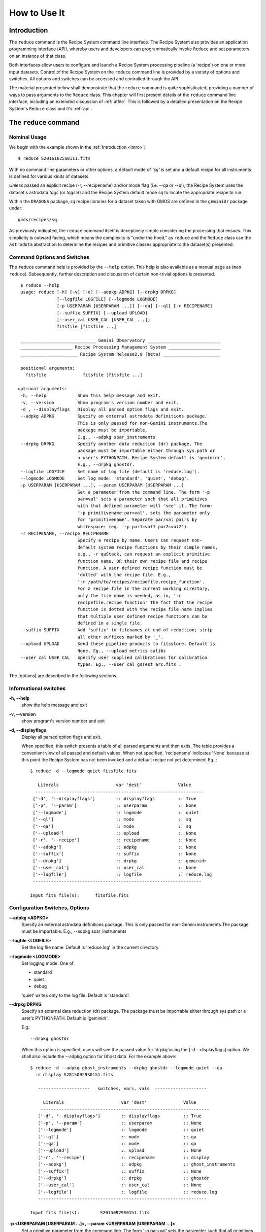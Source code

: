 .. howto.rst
.. include discuss

.. _howto:

How to Use It
=============

Introduction
------------

The ``reduce`` command is the Recipe System command line interface. The Recipe
System also provides an application programming interface (API), whereby users
and developers can programmatically invoke ``Reduce`` and set parameters on an 
instance of that class.

Both interfaces allow users to configure and launch a Recipe System processing 
pipeline (a 'recipe') on one or more input datasets. Control of the Recipe System 
on the ``reduce`` command line is provided by a variety of options and switches. 
All options and switches can be accessed and controlled through the API.

The material presented below shall demonstrate that the ``reduce`` command is 
quite sophisticated, providing a number of ways to pass arguments to the 
``Reduce`` class. This chapter will first present details of the ``reduce`` 
command line interface, including an extended discussion of :ref:`atfile`. This 
is followed by a detailed presentation on the Recipe System's ``Reduce`` class and
it's :ref:`api`.

The ``reduce`` command
----------------------

Nominal Usage
+++++++++++++
We begin with the example shown in the :ref:`Introduction <intro>`::

  $ reduce S20161025S0111.fits

With no command line parameters or other options, a default mode of `'sq'` 
is set and a default recipe for all instruments is defined for various kinds of
datasets.

*Unless* passed an explicit recipe (-r, --recipename) and/or mode flag
(i.e. --qa or --ql), the Recipe System uses the dataset's astrodata `tags`
(or `tagset`) and the Recipe System default mode `sq` to locate the appropriate
recipe to run.

Within the ``DRAGONS`` package, `sq` recipe libraries for a dataset taken
with GMOS are defined in the ``geminidr`` package under::

  gmos/recipes/sq

As previously indicated, the ``reduce`` command itself is deceptively simple
considering the processing that ensues. This simplicity is outward facing, which
means the complexity is "under the hood," as ``reduce`` and the ``Reduce`` class
use the ``astrodata`` abstraction to determine the recipes and primitive classes
appropriate to the dataset(s) presented.

Command Options and Switches
++++++++++++++++++++++++++++

The ``reduce`` command help is provided by the ``--help`` option. This help is 
also available as a manual page as (``man reduce``). Subsequently, further 
description and discussion of certain non-trivial options is presented. ::

  $ reduce --help
  usage: reduce [-h] [-v] [-d] [--adpkg ADPKG] [--drpkg DRPKG]
                [--logfile LOGFILE] [--logmode LOGMODE]
		[-p USERPARAM [USERPARAM ...]] [--qa] [--ql] [-r RECIPENAME]
		[--suffix SUFFIX] [--upload UPLOAD]
		[--user_cal USER_CAL [USER_CAL ...]]
		fitsfile [fitsfile ...]

  _____________________________ Gemini Observatory ____________________________
  ____________________ Recipe Processing Management System ____________________
  ______________________ Recipe System Release2.0 (beta) ______________________

  positional arguments:
    fitsfile              fitsfile [fitsfile ...]

 optional arguments:
  -h, --help            Show this help message and exit.
  -v, --version         Show program's version number and exit.
  -d , --displayflags   Display all parsed option flags and exit.
  --adpkg ADPKG         Specify an external astrodata definitions package.
                        This is only passed for non-Gemini instruments.The
                        package must be importable.
			E.g., --adpkg soar_instruments
  --drpkg DRPKG         Specify another data reduction (dr) package. The
                        package must be importable either through sys.path or
                        a user's PYTHONPATH. Recipe System default is 'geminidr'.
                        E.g., --drpkg ghostdr.
  --logfile LOGFILE     Set name of log file (default is 'reduce.log').
  --logmode LOGMODE     Set log mode: 'standard', 'quiet', 'debug'.
  -p USERPARAM [USERPARAM ...], --param USERPARAM [USERPARAM ...]
                        Set a parameter from the command line. The form '-p
                        par=val' sets a parameter such that all primitives
                        with that defined parameter will 'see' it. The form:
                        '-p primitivename:par=val', sets the parameter only
                        for 'primitivename'. Separate par/val pairs by
                        whitespace: (eg. '-p par1=val1 par2=val2').
  -r RECIPENAME, --recipe RECIPENAME
                        Specify a recipe by name. Users can request non-
                        default system recipe functions by their simple names,
                        e.g., -r qaStack, can request an explicit primitive 
			function name, OR their own recipe file and recipe 
			function. A user defined recipe function must be 
			'dotted' with the recipe file. E.g.,
			'-r /path/to/recipes/recipefile.recipe_function'.
			For a recipe file in the current working directory,
                        only the file name is needed, as in, '-r
                        recipefile.recipe_function' The fact that the recipe
                        function is dotted with the recipe file name implies
                        that multiple user defined recipe functions can be
                        defined in a single file.
  --suffix SUFFIX       Add 'suffix' to filenames at end of reduction; strip
                        all other suffixes marked by '_'.
  --upload UPLOAD       Send these pipeline products to fitsstore. Default is
                        None. Eg., --upload metrics calibs
  --user_cal USER_CAL   Specify user supplied calibrations for calibration
                        types. Eg., --user_cal gsTest_arc.fits .

The [options] are described in the following sections.

Informational switches
++++++++++++++++++++++
**-h, --help**
    show the help message and exit

**-v, --version**
    show program's version number and exit

**-d, --displayflags**
    Display all parsed option flags and exit.

    When specified, this switch presents a table of all parsed arguments and then
    exits. The table provides a convenient view of all passed and default values.
    When not specified, 'recipename' indicates 'None' because at this point the
    Recipe System has not been invoked and a default recipe not yet determined.
    Eg.,::

       $ reduce -d --logmode quiet fitsfile.fits

	  Literals			var 'dest'		Value
	 -----------------------------------------------------------------
	['-d', '--displayflags']        :: displayflags         :: True
	['-p', '--param']               :: userparam            :: None
	['--logmode']                   :: logmode              :: quiet
	['--ql']                        :: mode                 :: sq
	['--qa']                        :: mode                 :: sq
	['--upload']                    :: upload               :: None
	['-r', '--recipe']              :: recipename           :: None
	['--adpkg']                     :: adpkg                :: None
	['--suffix']                    :: suffix               :: None
	['--drpkg']                     :: drpkg                :: geminidr
	['--user_cal']                  :: user_cal             :: None
	['--logfile']                   :: logfile              :: reduce.log
	-----------------------------------------------------------------

       Input fits file(s):	fitsfile.fits

.. _options:

Configuration Switches, Options
+++++++++++++++++++++++++++++++
**--adpkg <ADPKG>**
    Specify an external astrodata definitions package. This is only passed for
    non-Gemini instruments.The package must be importable.
    E.g., --adpkg soar_instruments

**--logfile <LOGFILE>**
    Set the log file name. Default is 'reduce.log' in the current directory.

**--logmode <LOGMODE>**
    Set logging mode. One of

    * standard
    * quiet
    * debug

    'quiet' writes only to the log file. Default is 'standard'.

**--drpkg DRPKG**
    Specify an external data reduction (dr) package. The package must be
    importable either through sys.path or a user's PYTHONPATH.
    Default is 'geminidr'.

    E.g.::

      --drpkg ghostdr

    When this option is specified, users will see the passed value for 
    'drpkg'using the [-d --displayflags] option. We shall also include the
    --adpkg option for Ghost data. For the example above::

     $ reduce -d --adpkg ghost_instruments --drpkg ghostdr --logmode quiet --qa
       -r display S20150929S0151.fits

        --------------------   switches, vars, vals  --------------------

	  Literals			var 'dest'		Value
	 -----------------------------------------------------------------
	['-d', '--displayflags']        :: displayflags         :: True
	['-p', '--param']               :: userparam            :: None
	['--logmode']                   :: logmode              :: quiet
	['--ql']                        :: mode                 :: qa
	['--qa']                        :: mode                 :: qa
	['--upload']                    :: upload               :: None
	['-r', '--recipe']              :: recipename           :: display
	['--adpkg']                     :: adpkg                :: ghost_instruments
	['--suffix']                    :: suffix               :: None
	['--drpkg']                     :: drpkg                :: ghostdr
	['--user_cal']                  :: user_cal             :: None
	['--logfile']                   :: logfile              :: reduce.log
	-----------------------------------------------------------------

     Input fits file(s):	S20150929S0151.fits

**-p <USERPARAM [USERPARAM ...]>, --param <USERPARAM [USERPARAM ...]>**
    Set a primitive parameter from the command line. The form '-p par=val' sets 
    the parameter such that all primitives will 'see' it. The form

    ``-p primitivename:par=val``

    sets the parameter such that it applies only when the primitive is 
    'primitivename'. Separate parameter-value pairs by whitespace: 
    (eg. '-p par1=val1 par2=val2')

    See Sec. :ref:`userpars`, for more information on these values.

**-r <RECIPENAME>, --recipe <RECIPENAME>**
    Specify a recipe by name. Users can request non-default system recipe 
    functions by their simple names, e.g., ``-r qaStack``, OR may specify
    their own recipe file and recipe function. A user defined recipe function 
    must be 'dotted' with the recipe file.

    E.g.
    ::

      -r /path/to/recipes/recipefile.recipe_function

    For a recipe file in the current working directory (cwd), only the file name 
    is needed
    ::

     -r recipefile.recipe_function

    The fact that the recipe function is dotted with the recipe file name implies 
    that multiple user defined recipe functions can be defined in a single file.

    Readers should understand that these recipe files must be *python modules* 
    and named accordingly. I.e., in the example above, 'recipefile' is a 
    python module named, ``'recipefile.py'``

    Finally, the specified recipe can be an *actual primitive function name*::

      -r display

    and the Recipe System will display the dataset in an open and available 
    viewer, such as ds9. 

**--suffix <SUFFIX>**
    Add 'suffix' to output filenames at end of reduction.

**--upload**
    Send the following pipeline products to fitsstore. Default is None.
    E.g.::

      --upload metrics calibs

    OR equivalently::

      --upload=metrics,calibs

**--user_cal <USER_CAL [USER_CAL ...]>**
    The option allows users to provide their own calibrations to ``reduce``.
    Add a calibration to User Calibration Service.
    E.g.::

     --user_cal wcal/gsTest_arc.fits

.. _userpars:

Overriding Primitive Parameters
+++++++++++++++++++++++++++++++

In some cases, users may wish to change the functional behaviour of certain 
processing steps, such as changing default parameters of primitive functions.

Each primitive has a set of system-defined parameters, which are used to control 
functional behaviour of the primitive. Users can adjust parameter values from the 
reduce command line with the option,

    **-p, --param**

Parameters and values specified through the **-p, --param** option will `override` 
the parameter default value and may alter default behaviour of the 
primitive accessing this parameter. A user may pass several parameter-value pairs 
with this option.

Eg.::

  $ reduce -p operation=mean high_reject=4 low_reject=2 S20161025S0111.fits

User-specified parameter values can be focused on one primitive. For example, 
if a parameter applies to more than one primitive, like ``operation``, you can 
explicitly direct a new parameter value to a particular primitive. The 'detection 
threshold' has a defined default, but a user may alter this parameter default to 
change the source detection behaviour::

 $ reduce -p stackFlats:operation=mean high_reject=4 low_reject=2 S20161025S0111.fits 

How is this command line parsed? The ``operation`` parameter for the ``stackFlats``
primitive function is set to ``mean``. All other primitives having an "operation"
parameter are unaffected, while the ``high_reject`` and ``low_reject`` parameters
remain unqualified and applicable to all primitive parameters with the same name.

.. _atfile:

The @file facility
++++++++++++++++++

The reduce command line interface supports what might be called an 'at-file' 
facility (users and readers familiar with IRAF will recognize this facility). 
This facility allows users to provide any and all command line options and flags 
to ``reduce`` in an acsii text file and the example command in the previous section
can be written into a file. Here, we write the following into a file called 
``reduce_args.par``::

  -p 
  stackFlats:operation=mean 
  high_reject=4 
  low_reject=2

And now the ``reduce`` command looks like, ::

  $ reduce @reduce_args.par S20161025S0111.fits

By passing an @file to ``reduce`` on the command line, users can encapsulate all 
the options and positional arguments they might wish to specify in a single 
@file. It is possible to use multiple @files and even to embed one or more 
@files in another. The parser opens all files sequentially and parses
all arguments in the same manner as if they were specified on the command line.
Essentially, an @file is some or all of the command line and parsed identically.

To further illustrate the convenience provided by an '@file', we'll continue 
with an example `reduce` command line that has even more arguments. We will 
also include new positional arguments, i.e., file names::

  $ reduce -p stackFlats:operation=mean high_reject=4 low_reject=2 
    -r recipe.ArgsTest S20130616S0019.fits N20100311S0090.fits

Ungainly, to be sure. Here, two (2) `user parameters` are being specified 
with **-p**, a `recipe` with **-r**, and a --qa argument is specified for 'qa'
recipes. This can be wrapped in a plain text @file called, for example,
`reduce_args.par`::

   S20130616S0019.fits
   N20100311S0090.fits
   --param
   stackFlats:operation=mean
   high_reject=4
   low_reject=2 
   -r recipe.ArgsTests

This then turns the previous reduce command line into something a little more 
`keyboard friendly`::

  $ reduce @reduce_args.par

The order of arguments in an @file is irrelevant, as is the file's name. The above 
file could be thus written like::

  -r recipe.ArgsTests
  --param
  stackFlats:operation=mean
  high_reject=4
  low_reject=2
  S20130616S0019.fits
  N20100311S0090.fits

Comments are accommodated, both as full line and in-line with the ``#``
character.  White space is the only significant separator of arguments: spaces,
tabs, newlines are all equivalent when argument parsing.  This means
the user can "arrange" their @file for clarity.

Here's a more readable version of the file from the previous example
using comments and tabulation::

    # reduce parameter file
    # Gemini Observatory DRAGONS

    # Spec the recipe
    -r 
        recipe.ArgsTests         # test recipe
    
    # primitive parameters here
    --param
        stackFlats:operation=mean
	high_reject=4
	low_reject=2

    S20130616S0019.fits
    N20100311S0090.fits

All these examples of ``reduce_args.par`` are equivalently parsed, which
users may check by adding the **-d** flag::

  $ reduce -d @redpars.par
  
  --------------------   switches, vars, vals  --------------------

  Literals			var 'dest'		Value
  -----------------------------------------------------------------
  ['-d', '--displayflags']        :: displayflags     :: True
  ['-p', '--param']               :: userparam        :: ['stackFlats:operation=mean',
                                                          'high_reject=4', 'low_reject=2']
  ['--logmode']                   :: logmode          :: standard
  ['--ql']                        :: mode             :: sq
  ['--qa']                        :: mode             :: sq
  ['--upload']                    :: upload           :: None
  ['-r', '--recipe']              :: recipename       :: recipe.ArgsTests
  ['--adpkg']                     :: adpkg            :: None
  ['--suffix']                    :: suffix           :: None
  ['--drpkg']                     :: drpkg            :: geminidr
  ['--user_cal']                  :: user_cal         :: None
  ['--logfile']                   :: logfile          :: reduce.log
  -----------------------------------------------------------------

  Input fits file(s):	S20130616S0019.fits
  Input fits file(s):	N20100311S0090.fits

Recursive @file processing
++++++++++++++++++++++++++

As implemented, the @file facility will recursively handle, and process 
correctly, other @file specifications that appear in a passed @file or 
on the command line. For example, we may have another file containing a 
list of fits files, separating the command line flags from the positional 
arguments.

We have a plain text 'fitsfiles' file containing the line::

  test_data/S20130616S0019.fits

We can indicate that this file is to be consumed with the prefix character 
"@" as well. In this case, we'll name the @file 'parfile', and which could 
be written as::

  # reduce test parameter file 
  
  @fitsfiles             # file with fits files

  # primitive parameters.  
  --param
  stackFlats:operation=mean
  high_reject=4
  low_reject=2 

  # Spec the recipe
  -r recipe.ArgTests

The parser will open and read the @fitsfiles, consuming those lines in the 
same way as any other command line arguments. Indeed, such a file need not only 
contain fits files (positional arguments), but other arguments as well. This is
recursive. That is, the @fitsfiles can contain other at-files", which can contain
other "at-files", which can contain ..., etc. These will be processed
serially.

As stipulated earlier, because the @file facility provides arguments equivalent
to those that appear on the command line, employment of this facility means that
a reduce command line could assume the form::

   $ reduce @parfile @fitsfiles

or equally::

   $ reduce @fitsfiles @parfile

where 'parfile' could contain the flags and user parameters, and 'fitsfiles'
could contain a list of datasets.

Eg., fitsfiles comprises the one line::

  test_data/N20100311S0090.fits

while parfile holds all other specifications::

  # reduce test parameter file
  # GDPSG
  
  # primitive parameters.
  --param 
    stackFlats:operation=mean
    high_reject=4
    low_reject=2 

  # Spec the recipe
  -r recipe.ArgTests

The @file does not need to be located in the current directory.  Normal directory 
path syntax applies, for example::

   reduce @../../parfile @fitsfile

Overriding @file values
+++++++++++++++++++++++
The ``reduce`` application employs a customized command line parser such that 
the command line option 

**-p** or **--param**

will accumulate a set of parameters `or` override a particular parameter. 
This may be seen when a parameter is specified in a user @file and then 
specified on the command line. For unitary value arguments, the command line 
value will `override` the @file value.

It is further specified that if one or more datasets (i.e. positional arguments) 
are passed on the command line, `all fits files appearing as positional arguments` 
`in the parameter file will be replaced by the command line arguments.`

Using the parfile above,

Eg. 1)  Accumulate a new parameter::

  $ reduce @parfile --param FOO=BARSOOM
  
  parsed options:
  ---------------
  FITS files:    ['S20130616S0019.fits', 'N20100311S0090.fits']
  Parameters:    stackFlats:operation=mean, high_reject=4, low_reject=2, FOO=BARSOOM
  RECIPE:        recipe.ArgsTest

Eg. 2) Override a parameter in the @file::

  $ reduce @parfile --param high_reject=5
  
  parsed options:
  ---------------
  FITS files:    ['S20130616S0019.fits', 'N20100311S0090.fits']
  Parameters:    stackFlats:operation=mean, high_reject=5, low_reject=2
  RECIPE:        recipe.ArgsTest

Eg. 3) Override the recipe::

  $ reduce @parfile -r recipe.FOO
  
  parsed options:
  ---------------
  FITS files:    ['S20130616S0019.fits', 'N20100311S0090.fits']
  Parameters:    stackFlats:operation=mean, high_reject=4, low_reject=2
  RECIPE:        recipe.FOO

Eg. 4) Override a recipe and specify another fits file. The file names in 
the @file will be ignored::

  $ reduce @parfile -r recipe.FOO test_data/N20100311S0090_1.fits
  
  parsed options:
  ---------------
  FITS files:    ['test_data/N20100311S0090_1.fits']
  Parameters:    stackFlats:operation=mean, high_reject=4, low_reject=2
  RECIPE:        recipe.FOO

.. _api:

Application Programming Interface (API)
---------------------------------------
This section describes and discusses the programmatic interface available on the 
class Reduce.  This section is for advanced users wishing to code using the 
``Reduce`` class, rather than using ``reduce`` at the command line.

The ``reduce`` application is essentially a skeleton script providing the 
described command line interface. After parsing the command line, the script 
then passes the parsed arguments to its main() function, which in turn calls 
the Reduce() class constructor with "args". The Reduce class is scriptable by
users as the following discussion illustrates.

Class Reduce, the runr() method, and logging
++++++++++++++++++++++++++++++++++++++++++++

The Reduce class is defined under ``DRAGONS`` in the ``recipe_system.reduction``
module, ``coreReduce.py``.

The Reduce class is importable and provides settable attributes and a callable 
that can be used programmatically. Callers need not supply an "args" parameter 
to the class initializer, i.e. __init__(). An instance of Reduce will have all 
the same arguments as in a command line scenario, available as attributes on the 
instance. Once an instance of Reduce is instantiated and instance attributes 
set as needed, there is one public method to call, **runr()**. This is the only 
public method on the class.

E.g.,

>>> from recipe_system.reduction.coreReduce import Reduce
>>> myreduce = Reduce()
>>> myreduce.files
[]
>>> myreduce.files.append('S20130616S0019.fits')
>>> myreduce.files
['S20130616S0019.fits']

Or callers may simply set the ``files`` attribute to be an existing list of files

>>> fits_list = ['FOO.fits', 'BAR.fits']
>>> myreduce.files = fits_list

On the command line, you can specify a recipe with the ``-r`` [ ``--recipe`` ]
flag. Programmatically, callers set the recipe directly::

>>> myreduce.recipename = 'recipe.MyRecipe'

All other properties and  attributes on the API may be set in standard pythonic 
ways. See Appendix :ref:`Class Reduce: Settable properties and attributes <props>` 
for further discussion and more examples.

Neither ``coreReduce`` nor the Reduce class initializes any logging activity. This
is the responsibility of outside parties. Should you wish to log the processing
steps -- probably true -- you will have to initialize your own "logger". You are
free to provide your own logger, or you can use the fully defined logger provided
in  *DRAGONS*. It is recommended that you use this system logger, as the 
``reduce`` command line options, and corresponding Reduce attributes, are tuned
to use the *DRAGONS* logger. You will see logger configuration calls in
the examples below. For details on how to configure this logger, see 
:ref:`Using the logger <logger>`.


Call the runr() method
^^^^^^^^^^^^^^^^^^^^^^

Once you are satisfied that all attributes are set to the desired values, and 
the logger is configured, the runr() method on the "reduce" instance may then be
called. The following brings the examples above into one "end-to-end" use of 
Reduce and logutils::

  >>> from recipe_system.reduction.coreReduce import Reduce
  >>> from gempy.utils import logutils
  >>> reduce = Reduce()
  >>> reduce.files.append('S20130616S0019.fits')
  >>> reduce.recipename = 'recipe.MyRecipe'
  >>> reduce.logfile = 'my_reduce_run.log'
  >>> logutils.config(file_name=reduce.logfile, mode=reduce.logmode)
  >>> reduce.runr()
  All submitted files appear valid
  Starting Reduction on set #1 of 1
  Processing dataset(s):
  S20130616S0019.fits
  ...

Processing will then proceed in the usual manner. Astute readers will note that
callers need not create more than one Reduce instance in order to call runr() 
with a different dataset or options.

Eg.,::

 >>> from recipe_system.reduction.coreReduce import Reduce
 >>> from gempy.utils import logutils
 >>> reduce = Reduce()
 >>> reduce.files.append('S20130616S0019.fits')
 >>> reduce.recipename = 'recipe.MyRecipe'
 >>> reduce.logfile = 'my_reduce_run.log'
 >>> logutils.config(file_name=reduce.logfile, mode=reduce.logmode)
 >>> reduce.runr()
   ...
 reduce completed successfully.

 >>> reduce.recipename = 'recipe.NewRecipe'
 >>> reduce.files = ['newfile.fits']
 >>> reduce.userparam = ['clobber=True']
 >>> reduce.runr()

Once an attribute is set on an instance, such as above with ``userparam``, it is
always set on the instance. If, on another call of runr() the caller does not
wish to have ``clobber=True``, simply reset the attribute::

>>> reduce.userparam = []
>>> reduce.runr()

Readers may wish to examine the examples in Appendix 
:ref:`Class Reduce: Settable properties and attributes <props>` 

.. _logger:

Using the logger
^^^^^^^^^^^^^^^^

.. note:: When using an instance of Reduce() directly, callers must configure 
	  their own logger. Reduce() does not configure logutils prior to using 
	  a logger as returned by logutils.get_logger(). The following discussion 
	  demonstrates how this is easily done. It is `highly recommended` 
	  that callers configure the logger. 

It is recommended that callers of Reduce use a logger supplied by the DRAGONS
module ``logutils``. This module employs the python logger module, but with 
recipe system specific features and embellishments. The recipe system 
expects to have access to a logutils logger object, which callers should provide
prior to calling the ``runr()`` method.

To use ``logutils``, import, configure, and get it::

  from gempy.utils import logutils
  logutils.config()
  log = logutils.get_logger(__name__)

where ``__name__`` is usually the calling module's __name__ property, but can
be any string value. Once configured and instantiated, the ``log`` object is 
ready to use. See section :ref:`options` for logging levels described on the 
``--loglevel`` option.

Once an instance of Reduce has been made, callers may (should) configure the 
logutils facility with attributes available on the instance. Instances of 
``Reduce()`` provide the following logger parameters as attributes on the 
instance with appropriate default values:

.. hlist::
   :columns: 1

   * logfile
   * logmode

The ``reduce`` command line provides access to the these attributes, as described in
Sec. :ref:`options`.

An instance of ``Reduce()`` provides the following attributes that may be passed 
to the ``logutils.config()``. The default values provided for these logging 
configuration parameters may be examined through direct inspection::

  >>> reduce = Reduce()
  >>> reduce.logfile
  'reduce.log'
  >>> reduce.logmode
  'standard'

Users may adjust these values and then pass them to the ``logutils.config()`` 
function, or pass other values directly to ``config()``. This is precisely what 
``reduce`` does when it configures logutils. See Sec. :ref:`options`  and 
Appendix :ref:`Class Reduce: Settable properties and attributes <props>` for 
allowable and default values of these and other options.

>>> from gempy.utils import logutils
>>> logutils.config(file_name=reduce.logfile, mode=reduce.logmode)

.. note:: logutils.config() may be called mutliply, should callers, for example,
	want to change logfile names for different calls on runr().

